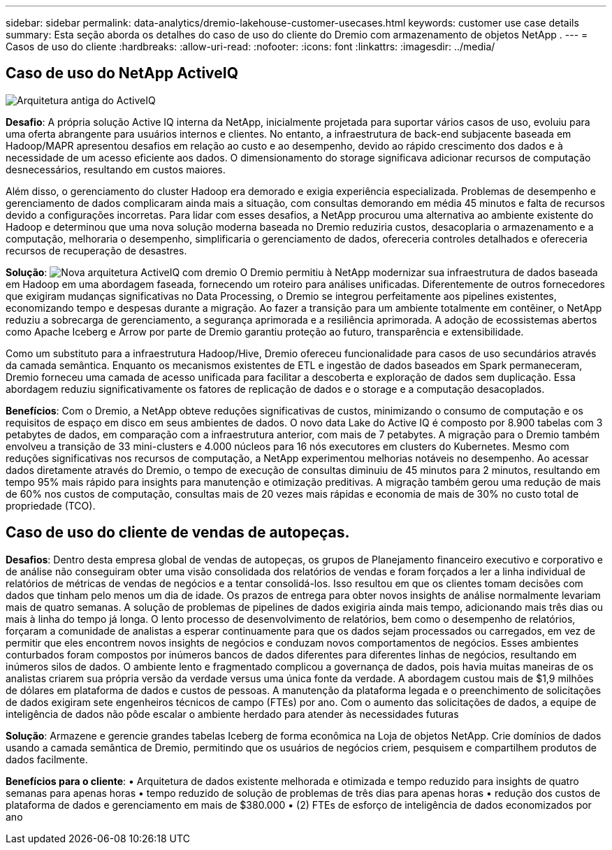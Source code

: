---
sidebar: sidebar 
permalink: data-analytics/dremio-lakehouse-customer-usecases.html 
keywords: customer use case details 
summary: Esta seção aborda os detalhes do caso de uso do cliente do Dremio com armazenamento de objetos NetApp . 
---
= Casos de uso do cliente
:hardbreaks:
:allow-uri-read: 
:nofooter: 
:icons: font
:linkattrs: 
:imagesdir: ../media/




== Caso de uso do NetApp ActiveIQ

image:activeIQold.png["Arquitetura antiga do ActiveIQ"]

*Desafio*: A própria solução Active IQ interna da NetApp, inicialmente projetada para suportar vários casos de uso, evoluiu para uma oferta abrangente para usuários internos e clientes. No entanto, a infraestrutura de back-end subjacente baseada em Hadoop/MAPR apresentou desafios em relação ao custo e ao desempenho, devido ao rápido crescimento dos dados e à necessidade de um acesso eficiente aos dados. O dimensionamento do storage significava adicionar recursos de computação desnecessários, resultando em custos maiores.

Além disso, o gerenciamento do cluster Hadoop era demorado e exigia experiência especializada. Problemas de desempenho e gerenciamento de dados complicaram ainda mais a situação, com consultas demorando em média 45 minutos e falta de recursos devido a configurações incorretas. Para lidar com esses desafios, a NetApp procurou uma alternativa ao ambiente existente do Hadoop e determinou que uma nova solução moderna baseada no Dremio reduziria custos, desacoplaria o armazenamento e a computação, melhoraria o desempenho, simplificaria o gerenciamento de dados, ofereceria controles detalhados e ofereceria recursos de recuperação de desastres.

*Solução*: image:activeIQnew.png["Nova arquitetura ActiveIQ com dremio"] O Dremio permitiu à NetApp modernizar sua infraestrutura de dados baseada em Hadoop em uma abordagem faseada, fornecendo um roteiro para análises unificadas. Diferentemente de outros fornecedores que exigiram mudanças significativas no Data Processing, o Dremio se integrou perfeitamente aos pipelines existentes, economizando tempo e despesas durante a migração. Ao fazer a transição para um ambiente totalmente em contêiner, o NetApp reduziu a sobrecarga de gerenciamento, a segurança aprimorada e a resiliência aprimorada. A adoção de ecossistemas abertos como Apache Iceberg e Arrow por parte de Dremio garantiu proteção ao futuro, transparência e extensibilidade.

Como um substituto para a infraestrutura Hadoop/Hive, Dremio ofereceu funcionalidade para casos de uso secundários através da camada semântica. Enquanto os mecanismos existentes de ETL e ingestão de dados baseados em Spark permaneceram, Dremio forneceu uma camada de acesso unificada para facilitar a descoberta e exploração de dados sem duplicação. Essa abordagem reduziu significativamente os fatores de replicação de dados e o storage e a computação desacoplados.

*Benefícios*: Com o Dremio, a NetApp obteve reduções significativas de custos, minimizando o consumo de computação e os requisitos de espaço em disco em seus ambientes de dados. O novo data Lake do Active IQ é composto por 8.900 tabelas com 3 petabytes de dados, em comparação com a infraestrutura anterior, com mais de 7 petabytes. A migração para o Dremio também envolveu a transição de 33 mini-clusters e 4.000 núcleos para 16 nós executores em clusters do Kubernetes. Mesmo com reduções significativas nos recursos de computação, a NetApp experimentou melhorias notáveis no desempenho. Ao acessar dados diretamente através do Dremio, o tempo de execução de consultas diminuiu de 45 minutos para 2 minutos, resultando em tempo 95% mais rápido para insights para manutenção e otimização preditivas. A migração também gerou uma redução de mais de 60% nos custos de computação, consultas mais de 20 vezes mais rápidas e economia de mais de 30% no custo total de propriedade (TCO).



== Caso de uso do cliente de vendas de autopeças.

*Desafios*: Dentro desta empresa global de vendas de autopeças, os grupos de Planejamento financeiro executivo e corporativo e de análise não conseguiram obter uma visão consolidada dos relatórios de vendas e foram forçados a ler a linha individual de relatórios de métricas de vendas de negócios e a tentar consolidá-los. Isso resultou em que os clientes tomam decisões com dados que tinham pelo menos um dia de idade. Os prazos de entrega para obter novos insights de análise normalmente levariam mais de quatro semanas. A solução de problemas de pipelines de dados exigiria ainda mais tempo, adicionando mais três dias ou mais à linha do tempo já longa. O lento processo de desenvolvimento de relatórios, bem como o desempenho de relatórios, forçaram a comunidade de analistas a esperar continuamente para que os dados sejam processados ou carregados, em vez de permitir que eles encontrem novos insights de negócios e conduzam novos comportamentos de negócios. Esses ambientes conturbados foram compostos por inúmeros bancos de dados diferentes para diferentes linhas de negócios, resultando em inúmeros silos de dados. O ambiente lento e fragmentado complicou a governança de dados, pois havia muitas maneiras de os analistas criarem sua própria versão da verdade versus uma única fonte da verdade. A abordagem custou mais de $1,9 milhões de dólares em plataforma de dados e custos de pessoas. A manutenção da plataforma legada e o preenchimento de solicitações de dados exigiram sete engenheiros técnicos de campo (FTEs) por ano. Com o aumento das solicitações de dados, a equipe de inteligência de dados não pôde escalar o ambiente herdado para atender às necessidades futuras

*Solução*: Armazene e gerencie grandes tabelas Iceberg de forma econômica na Loja de objetos NetApp. Crie domínios de dados usando a camada semântica de Dremio, permitindo que os usuários de negócios criem, pesquisem e compartilhem produtos de dados facilmente.

*Benefícios para o cliente*: • Arquitetura de dados existente melhorada e otimizada e tempo reduzido para insights de quatro semanas para apenas horas • tempo reduzido de solução de problemas de três dias para apenas horas • redução dos custos de plataforma de dados e gerenciamento em mais de $380.000 • (2) FTEs de esforço de inteligência de dados economizados por ano
